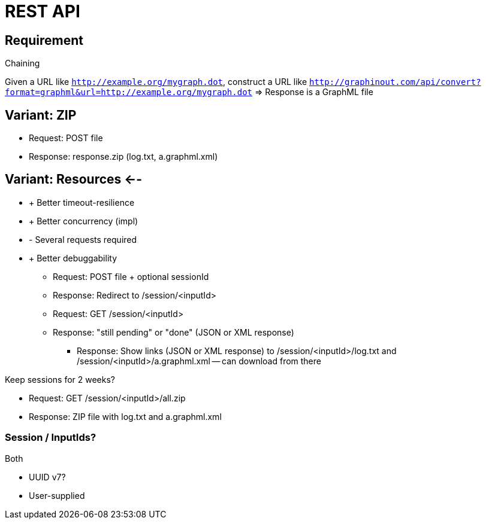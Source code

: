 = REST API

== Requirement
.Chaining
Given a URL like `http://example.org/mygraph.dot`,
construct a URL like
`http://graphinout.com/api/convert?format=graphml&url=http://example.org/mygraph.dot` => Response is a GraphML file


== Variant: ZIP
- Request: POST file
- Response: response.zip (log.txt, a.graphml.xml)

== Variant: Resources <--
* + Better timeout-resilience
* + Better concurrency (impl)
* - Several requests required
* + Better debuggability

- Request: POST file + optional sessionId
- Response: Redirect to /session/<inputId>

- Request: GET /session/<inputId>
- Response: "still pending" or "done" (JSON or XML response)
** Response: Show links (JSON or XML response) to /session/<inputId>/log.txt and /session/<inputId>/a.graphml.xml -- can download from there

Keep sessions for 2 weeks?

- Request: GET /session/<inputId>/all.zip
- Response: ZIP file with log.txt and a.graphml.xml

=== Session / InputIds?
.Both
- UUID v7?
- User-supplied











